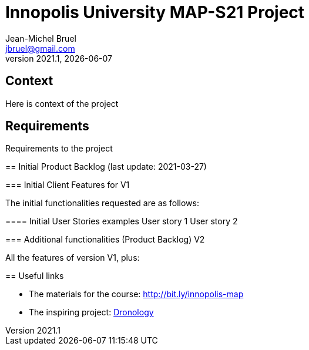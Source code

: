 // ------------------------------------------
//  Created by Jean-Michel Bruel on 2021-03.
//  Copyright (c) 2021 IRIT/U. Toulouse. All rights reserved.
// ------------------------------------------
= Innopolis University MAP-S21 Project
Jean-Michel Bruel <jbruel@gmail.com>
v2021.1, {localdate}
:status: bottom
:inclusion:
:experimental:
// ------------------------------------------
:icons: font
:imagesdir: images

:dronology: https://dronology.info[Dronology]

// Specific to GitHub
ifdef::env-github[]
:tip-caption: :bulb:
:note-caption: :information_source:
:important-caption: :heavy_exclamation_mark:
:caution-caption: :fire:
:warning-caption: :warning:
endif::[]


== Context
Here is context of the project

== Requirements
Requirements to the project

=====

== Initial Product Backlog (last update: 2021-03-27)

===  Initial Client Features for V1

The initial functionalities requested are as follows:

:numbered!:
==== Initial User Stories examples
User story 1
User story 2

=== Additional functionalities (Product Backlog) V2

All the features of version V1, plus:

:numbered!:
== Useful links

- The materials for the course: http://bit.ly/innopolis-map
- The inspiring project: {dronology}
